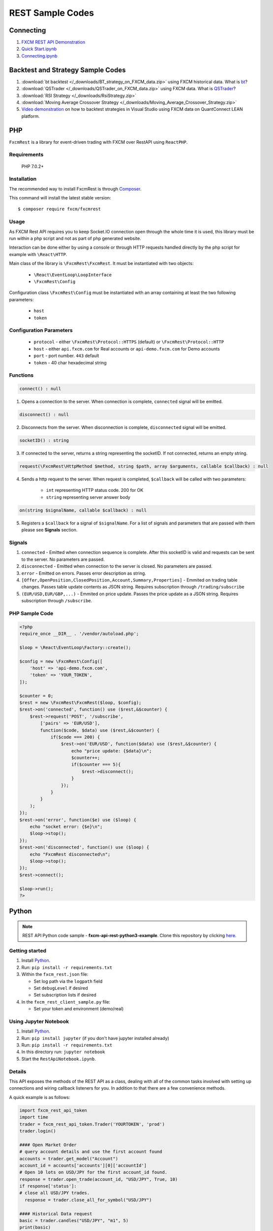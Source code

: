 =================
REST Sample Codes
=================

Connecting
==========

1. `FXCM REST API Demonstration <https://github.com/fxcm/RestAPI/blob/master/Europe-Algo-Meetup/FXCM-REST-API-Demonstration.ipynb/>`_

2. `Quick Start.ipynb <https://github.com/fxcm/RestAPI/blob/master/fxcmpy-doc/00_quick_start.ipynb/>`_

3. `Connecting.ipynb <https://github.com/fxcm/RestAPI/blob/master/fxcmpy-doc/01_connecting.ipynb/>`_


Backtest and Strategy Sample Codes
==================================

1. :download:`bt backtest </_downloads/BT_strategy_on_FXCM_data.zip>` using FXCM historical data. What is `bt <http://pmorissette.github.io/bt/>`_?

2. :download:`QSTrader </_downloads/QSTrader_on_FXCM_data.zip>` using FXCM data. What is `QSTrader <https://www.quantstart.com/qstrader/>`_?

3. :download:`RSI Strategy </_downloads/RsiStrategy.zip>`
	
4. :download:`Moving Average Crossover Strategy </_downloads/Moving_Average_Crossover_Strategy.zip>`
	
5. `Video demonstration <https://www.youtube.com/watch?v=m6llfznP4d4/>`_ on how to backtest strategies in Visual Studio using FXCM data on QuantConnect LEAN platform.

PHP
====

``FxcmRest`` is a library for event-driven trading with FXCM over RestAPI using ``ReactPHP``.

Requirements
------------

  PHP 7.0.2+

Installation
------------

The recommended way to install FxcmRest is through `Composer <https://getcomposer.org/>`_.

This command will install the latest stable version:

::

	$ composer require fxcm/fxcmrest


Usage
-----

As FXCM Rest API requires you to keep Socket.IO connection open through the whole time it is used, this library must be run within a php script and not as part of php generated website.

Interaction can be done either by using a console or through HTTP requests handled directly by the php script for example with ``\React\HTTP``.

Main class of the library is ``\FxcmRest\FxcmRest``. It must be instantiated with two objects:

	* ``\React\EventLoop\LoopInterface``
	* ``\FxcmRest\Config``

Configuration class ``\FxcmRest\Config`` must be instantiated with an array containing at least the two following parameters:

	* ``host``
	* ``token``

Configuration Parameters
------------------------
	* ``protocol`` - either ``\FxcmRest\Protocol::HTTPS`` (default) or ``\FxcmRest\Protocol::HTTP``
	* ``host`` - either ``api.fxcm.com`` for Real accounts or ``api-demo.fxcm.com`` for Demo accounts
 	* ``port`` - port number. ``443`` default
 	* ``token`` - 40 char hexadecimal string

Functions
---------
.. code-block:: php

	connect() : null

1. Opens a connection to the server. When connection is complete, ``connected`` signal will be emitted.

.. code-block:: php

	disconnect() : null

2. Disconnects from the server. When disconnection is complete, ``disconnected`` signal will be emitted. 

.. code-block:: php

	socketID() : string

3. If connected to the server, returns a string representing the socketID. If not connected, returns an empty string.

.. code-block:: php

	request(\FxcmRest\HttpMethod $method, string $path, array $arguments, callable $callback) : null

4. Sends a http request to the server. When request is completed, ``$callback`` will be called with two parameters:

	* ``int`` representing HTTP status code. 200 for OK
	* ``string`` representing server answer body

.. code-block:: Java

	on(string $signalName, callable $callback) : null

5. Registers a ``$callback`` for a signal of ``$signalName``. For a list of signals and parameters that are passed with them please see **Signals** section.
 
Signals
-------
1. ``connected`` - Emitted when connection sequence is complete. After this socketID is valid and requests can be sent to the server. No parameters are passed.

2. ``disconnected`` - Emitted when connection to the server is closed. No parameters are passed.

3. ``error`` - Emitted on errors. Passes error description as string.

4. ``[Offer,OpenPosition,ClosedPosition,Account,Summary,Properties]`` - Emmited on trading table changes. Passes table update contents as JSON string. Requires subscription through ``/trading/subscribe``

5. ``(EUR/USD,EUR/GBP,...)`` - Emmited on price update. Passes the price update as a JSON string. Requires subscription through ``/subscribe``.

PHP Sample Code
---------------

.. code-block:: php

    <?php
    require_once __DIR__ . '/vendor/autoload.php';

    $loop = \React\EventLoop\Factory::create();

    $config = new \FxcmRest\Config([
        'host' => 'api-demo.fxcm.com',
        'token' => 'YOUR_TOKEN',
    ]);

    $counter = 0;
    $rest = new \FxcmRest\FxcmRest($loop, $config);
    $rest->on('connected', function() use ($rest,&$counter) {
        $rest->request('POST', '/subscribe',
            ['pairs' => 'EUR/USD'],
            function($code, $data) use ($rest,&$counter) {
                if($code === 200) {
                    $rest->on('EUR/USD', function($data) use ($rest,&$counter) {
                        echo "price update: {$data}\n";
                        $counter++;
                        if($counter === 5){
                            $rest->disconnect();
                        }
                    });
                }
            }
        );
    });
    $rest->on('error', function($e) use ($loop) {
        echo "socket error: {$e}\n";
        $loop->stop();
    });
    $rest->on('disconnected', function() use ($loop) {
        echo "FxcmRest disconnected\n";
        $loop->stop();
    });
    $rest->connect();

    $loop->run();
    ?>


Python
======

.. note:: REST API Python code sample - **fxcm-api-rest-python3-example**. Clone this repository by clicking `here <https://github.com/fxcm/RestAPI/tree/master/fxcm-api-rest-python3-example/>`_.

Getting started
---------------
1. Install `Python <https://www.python.org/>`_.
2. Run: ``pip install -r requirements.txt``
3. Within the ``fxcm_rest.json`` file:

   *  Set log path via the ``logpath`` field
   *  Set ``debugLevel`` if desired
   *  Set subscription lists if desired
4. In the ``fxcm_rest_client_sample.py`` file:

   *  Set your token and environment (demo/real)

Using Jupyter Notebook
----------------------
1. Install `Python <https://www.python.org/>`_.
2. Run: ``pip install jupyter`` (if you don't have jupyter installed already)
3. Run: ``pip install -r requirements.txt``
4. In this directory run: ``jupyter notebook``
5. Start the ``RestApiNotebook.ipynb``.

Details
-------

This API exposes the methods of the REST API as a class, dealing with all of the common tasks 
involved with setting up connections and wiring callback listeners for you. In addition to that
there are a few convenience methods. 

A quick example is as follows:

.. code-block:: python

    import fxcm_rest_api_token
    import time
    trader = fxcm_rest_api_token.Trader('YOURTOKEN', 'prod')
    trader.login()

    #### Open Market Order
    # query account details and use the first account found
    accounts = trader.get_model("Account")
    account_id = accounts['accounts'][0]['accountId']
    # Open 10 lots on USD/JPY for the first account_id found.
    response = trader.open_trade(account_id, "USD/JPY", True, 10)
    if response['status']:
    # close all USD/JPY trades.
      response = trader.close_all_for_symbol("USD/JPY")

    #### Historical Data request
    basic = trader.candles("USD/JPY", "m1", 5)
    print(basic)
    date_fmt = trader.candles("USD/JPY", "m1", 5, dt_fmt="%Y/%m/%d %H:%M:%S")
    print(date_fmt)
    date_fmt_headers = trader.candles_as_dict("USD/JPY", "m1", 3, dt_fmt="%Y/%m/%d %H:%M:%S")
    print(date_fmt_headers)
    ##### Price subscriptions
    subscription_result = trader.subscribe_symbol("USD/JPY")

    # Define alternative price update handler and supply that.
    def pupdate(msg):
        print("Price update: ", msg)
    subscription_result = trader.subscribe_symbol("USD/JPY", pupdate)
    counter = 1
    while counter < 60:
        time.sleep(1)
        counter += 1 
  
Candles
-------

All calls to candles allow either ``instrument name``, or ``offerId``. They also allow the ``From`` and ``To`` to be specified as timestamp or a date/time format that will be interpreted ("2017/08/01 10:00", "Aug 1, 2017 10:00", etc.).
In addition to ``instrument_id``, ``response``, ``period_id`` and ``candles``, a ``headers`` field (not documented in the API notes) is returned, representing the candle fields.

``basic``

::


    for item in basic['candles']: 
        print item
    
    [1503694500, 109.317, 109.336, 109.336, 109.314, 109.346, 109.366, 109.373, 109.344, 72]
    [1503694560, 109.336, 109.321, 109.337, 109.317, 109.366, 109.359, 109.366, 109.354, 83]
    [1503694620, 109.321, 109.326, 109.326, 109.316, 109.359, 109.358, 109.362, 109.357, 28]
	
``date_fmt``

::

    for item in date_fmt['candles']:
        print item
    
    [1503694500, 109.317, 109.336, 109.336, 109.314, 109.346, 109.366, 109.373, 109.344, 72, '2017/08/26 05:55:00']
    [1503694560, 109.336, 109.321, 109.337, 109.317, 109.366, 109.359, 109.366, 109.354, 83, '2017/08/26 05:56:00']
    [1503694620, 109.321, 109.326, 109.326, 109.316, 109.359, 109.358, 109.362, 109.357, 28, '2017/08/26 05:57:00']
	
``date_fmt_headers``

::

    for item in date_fmt_headers['candles']: 
        print item
    
    Headers(timestamp=1503694620, bidopen=109.321, bidclose=109.326, bidhigh=109.326, bidlow=109.316, askopen=109.359, askclose=109.358, askhigh=109.362, asklow=109.357, tickqty=28, datestring='2017/08/26 05:57:00')
    Headers(timestamp=1503694680, bidopen=109.326, bidclose=109.312, bidhigh=109.326, bidlow=109.31, askopen=109.358, askclose=109.374, askhigh=109.376, asklow=109.358, tickqty=42, datestring='2017/08/26 05:58:00')
    Headers(timestamp=1503694740, bidopen=109.312, bidclose=109.312, bidhigh=109.312, bidlow=109.31, askopen=109.374, askclose=109.374, askhigh=109.374, asklow=109.372, tickqty=4, datestring='2017/08/26 05:59:00')
    
    for item in date_fmt_headers['candles']: 
        print "%s: Ask Close [%s], High Bid [%s] " % (item.datestring, item.askclose, item.bidhigh)
    
    2017/08/26 05:57:00: Ask Close [109.358], High Bid [109.326]
    2017/08/26 05:58:00: Ask Close [109.374], High Bid [109.326]
    2017/08/26 05:59:00: Ask Close [109.374], High Bid [109.312]
	
``subscribe_symbol - default``

::

    {u'Updated': 1504167080, u'Rates': [110.467, 110.488, 110.629, 110.156], u'Symbol': u'USD/JPY'}
    {u'Updated': 1504167081, u'Rates': [110.469, 110.49, 110.629, 110.156], u'Symbol': u'USD/JPY'}
	
``subscribe_symbol - overridden``

::

    Price update:  {"Updated":1504167248,"Rates":[110.446,110.468,110.629,110.156],"Symbol":"USD/JPY"}
    Price update:  {"Updated":1504167250,"Rates":[110.446,110.468,110.629,110.156],"Symbol":"USD/JPY"}
	
.. note::

	This is for personal use and abides by our `EULA <https://www.fxcm.com/uk/forms/eula/>`_.
	For more information, you may contact us at api@fxcm.com

**Disclaimer**:

CFDs are complex instruments and come with a high risk of losing money rapidly due to leverage. 73.62% of retail investor accounts lose money when trading CFDs with this provider. You should consider whether you understand how CFDs work and whether you can afford to take the high risk of losing your money. High Risk Investment Notice: Trading Forex/CFD’s on margin carries a high level of risk and may not be suitable for all investors as you could sustain losses in excess of deposits. The products are intended for retail, professional and eligible counterparty clients. For clients who maintain account(s) with Forex Capital Markets Limited (“FXCM LTD”), retail clients could sustain a total loss of deposited funds but are not subject to subsequent payment obligations beyond the deposited funds and professional clients could sustain losses in excess of deposits. Prior to trading any products offered by FXCM LTD, inclusive of all EU branches, FXCM Australia Pty. Limited, FXCM South Africa (PTY) Ltd, any affiliates of aforementioned firms, or other firms within the FXCM group of companies [collectively the “FXCM Group”], carefully consider your financial situation and experience level. If you decide to trade products offered by FXCM Australia Pty. Limited (“FXCM AU”) (AFSL 309763), you must read and understand the Financial Services Guide, Product Disclosure Statement and Terms of Business. Our Forex/CFD prices are set by FXCM, are not made on an Exchange and are not governed under the Financial Advisory and Intermediary Services Act. The FXCM Group may provide general commentary which is not intended as investment advice and must not be construed as such. Seek advice from a separate financial advisor. The FXCM Group assumes no liability for errors, inaccuracies or omissions; does not warrant the accuracy, completeness of information, text, graphics, links or other items contained within these materials. Read and understand the Terms and Conditions on the FXCM Group’s websites prior to taking further action.”

